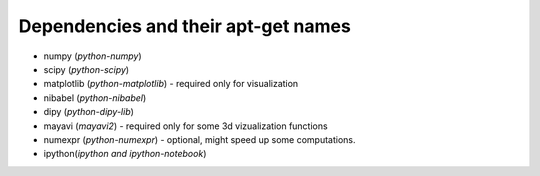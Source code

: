 ======================================
 Dependencies and their apt-get names
======================================

- numpy (`python-numpy`)
- scipy (`python-scipy`)
- matplotlib (`python-matplotlib`) - required only for visualization
- nibabel (`python-nibabel`)
- dipy (`python-dipy-lib`)
- mayavi (`mayavi2`) - required only for some 3d vizualization functions 
- numexpr (`python-numexpr`) - optional, might speed up some computations.
- ipython(`ipython` *and* `ipython-notebook`)




